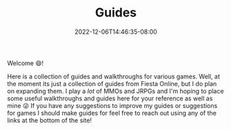 #+TITLE: Guides
#+DATE: 2022-12-06T14:46:35-08:00
#+DRAFT: false
#+DESCRIPTION:
#+TAGS[]: guides
#+TYPE: guide
#+KEYWORDS[]:
#+SLUG:
#+SUMMARY: I write some rpg and game guides and walkthroughs!

Welcome 😄!

Here is a collection of guides and walkthroughs for various games. Well, at the moment its just a collection of guides from Fiesta Online, but I do plan on expanding them. I play a /lot/ of MMOs and JRPGs and I'm hoping to place some useful walkthroughs and guides here for your reference as well as mine 😜 If you have any suggestions to improve my guides or suggestions for games I should make guides for feel free to reach out using any of the links at the bottom of the site!
